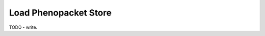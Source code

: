 .. _load-phenopacket-store:

======================
Load Phenopacket Store
======================

TODO - write.
